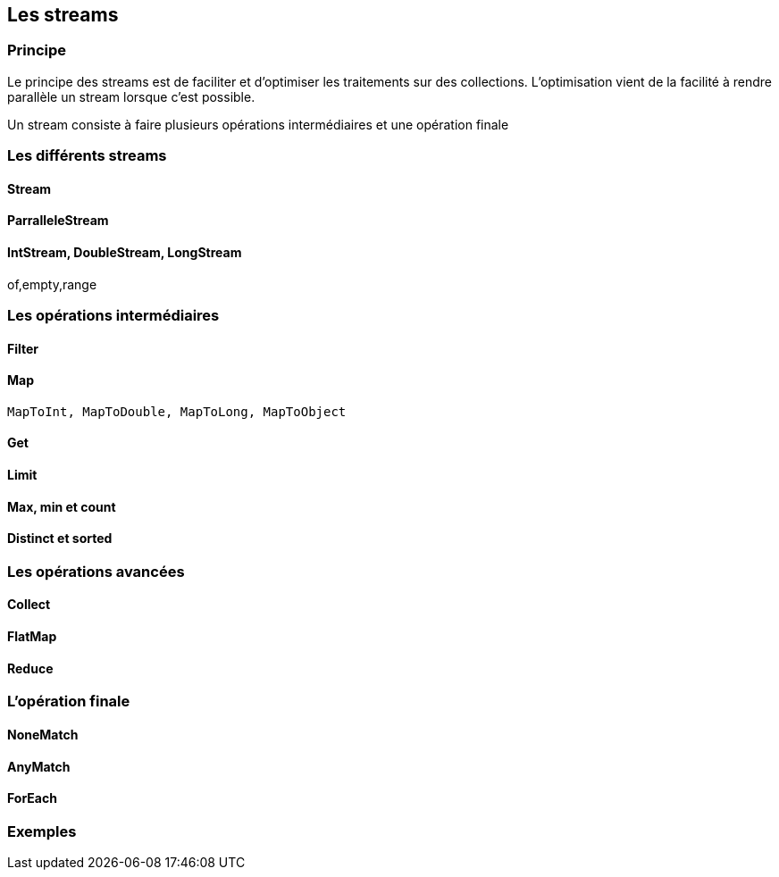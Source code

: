 == Les streams

=== Principe

Le principe des streams est de faciliter et d'optimiser les traitements sur des collections. 
L'optimisation vient de la facilité à rendre parallèle un stream lorsque c'est possible.

Un stream consiste à faire plusieurs opérations intermédiaires et une opération finale

=== Les différents streams

==== Stream

==== ParralleleStream

==== IntStream, DoubleStream, LongStream

of,empty,range

=== Les opérations intermédiaires

==== Filter

==== Map

	MapToInt, MapToDouble, MapToLong, MapToObject

==== Get

==== Limit

==== Max, min et count

==== Distinct et sorted

=== Les opérations avancées

==== Collect

==== FlatMap

==== Reduce


=== L'opération finale


==== NoneMatch

==== AnyMatch

==== ForEach

=== Exemples